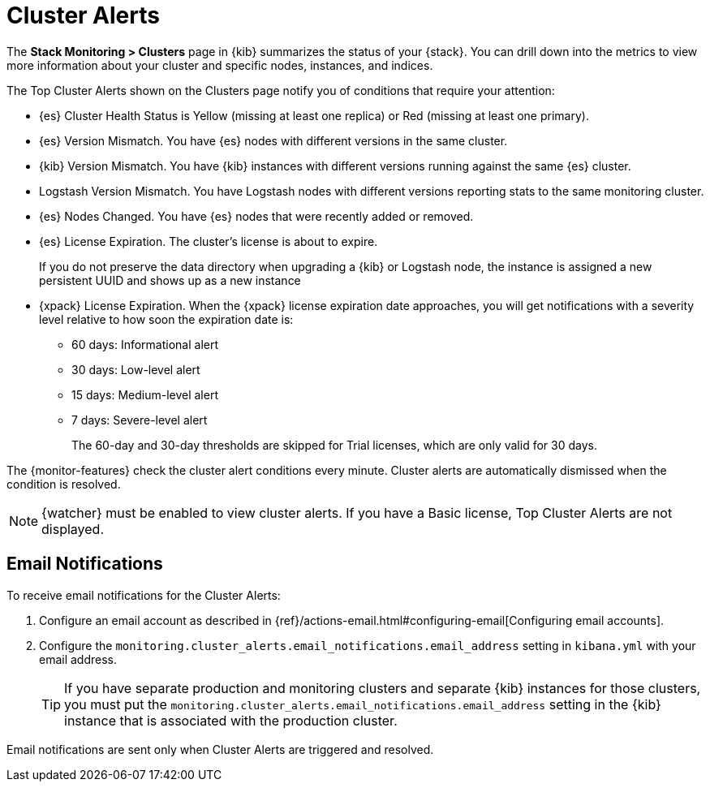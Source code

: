 [role="xpack"]
[[cluster-alerts]]
= Cluster Alerts

The *Stack Monitoring > Clusters* page in {kib} summarizes the status of your
{stack}. You can drill down into the metrics to view more information about your
cluster and specific nodes, instances, and indices.

The Top Cluster Alerts shown on the Clusters page notify you of
conditions that require your attention:

* {es} Cluster Health Status is Yellow (missing at least one replica)
or Red (missing at least one primary).
* {es} Version Mismatch. You have {es} nodes with
different versions in the same cluster.
* {kib} Version Mismatch. You have {kib} instances with different
versions running against the same {es} cluster.
* Logstash Version Mismatch. You have Logstash nodes with different
versions reporting stats to the same monitoring cluster.
* {es} Nodes Changed. You have {es} nodes that were recently added or removed.
* {es} License Expiration. The cluster's license is about to expire.
+
--
If you do not preserve the data directory when upgrading a {kib} or
Logstash node, the instance is assigned a new persistent UUID and shows up
as a new instance
--
* {xpack} License Expiration. When the {xpack} license expiration date
approaches, you will get notifications with a severity level relative to how
soon the expiration date is:
  ** 60 days: Informational alert
  ** 30 days: Low-level alert
  ** 15 days: Medium-level alert
  ** 7 days: Severe-level alert
+
The 60-day and 30-day thresholds are skipped for Trial licenses, which are only
valid for 30 days.

The {monitor-features} check the cluster alert conditions every minute. Cluster
alerts are automatically dismissed when the condition is resolved.

NOTE: {watcher} must be enabled to view cluster alerts. If you have a Basic
license, Top Cluster Alerts are not displayed.

[float]
[[cluster-alert-email-notifications]]
== Email Notifications
To receive email notifications for the Cluster Alerts:

. Configure an email account as described in
{ref}/actions-email.html#configuring-email[Configuring email accounts].
. Configure the
`monitoring.cluster_alerts.email_notifications.email_address` setting in
`kibana.yml` with your email address.
+
--
TIP: If you have separate production and monitoring clusters and separate {kib}
instances for those clusters, you must put the
`monitoring.cluster_alerts.email_notifications.email_address` setting in 
the {kib} instance that is associated with the production cluster.

--

Email notifications are sent only when Cluster Alerts are triggered and resolved.

